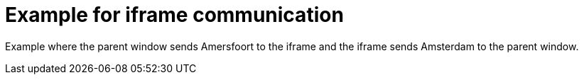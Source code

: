 = Example for iframe communication

Example where the parent window sends Amersfoort to the iframe and the iframe sends Amsterdam to the parent window.
